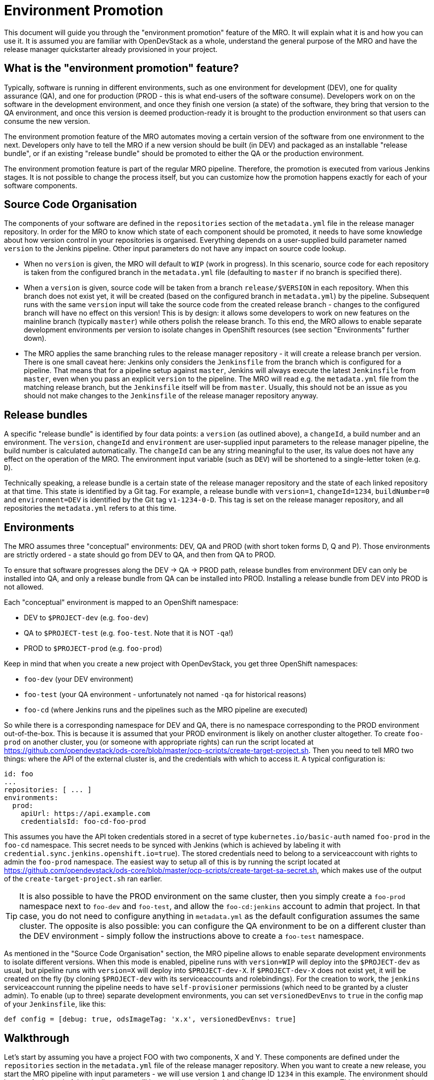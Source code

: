 # Environment Promotion

This document will guide you through the "environment promotion" feature of the MRO. It will explain what it is and how you can use it.
It is assumed you are familiar with OpenDevStack as a whole, understand the general purpose of the MRO and have the release manager quickstarter already provisioned in your project.

## What is the "environment promotion" feature?

Typically, software is running in different environments, such as one environment for development (DEV), one for quality assurance (QA), and one for production (PROD - this is what end-users of the software consume). Developers work on on the software in the development environment, and once they finish one version (a state) of the software, they bring that version to the QA environment, and once this version is deemed production-ready it is brought to the production environment so that users can consume the new version.

The environment promotion feature of the MRO automates moving a certain version of the software from one environment to the next. Developers only have to tell the MRO if a new version should be built (in DEV) and packaged as an installable "release bundle", or if an existing "release bundle" should be promoted to either the QA or the production environment.

The environment promotion feature is part of the regular MRO pipeline. Therefore, the promotion is executed from various Jenkins stages. It is not possible to change the process itself, but you can customize how the promotion happens exactly for each of your software components.

## Source Code Organisation

The components of your software are defined in the `repositories` section of the `metadata.yml` file in the release manager repository. In order for the MRO to know which state of each component should be promoted, it needs to have some knowledge about how version control in your repositories is organised. Everything depends on a user-supplied build parameter named `version` to the Jenkins pipeline. Other input parameters do not have any impact on source code lookup.

- When no `version` is given, the MRO will default to `WIP` (work in progress). In this scenario, source code for each repository is taken from the configured branch in the `metadata.yml` file (defaulting to `master` if no branch is specified there).
- When a `version` is given, source code will be taken from a branch `release/$VERSION` in each repository. When this branch does not exist yet, it will be created (based on the configured branch in `metadata.yml`) by the pipeline. Subsequent runs with the same `version` input will take the source code from the created release branch - changes to the configured branch will have no effect on this version! This is by design: it allows some developers to work on new features on the mainline branch (typically `master`) while others polish the release branch. To this end, the MRO allows to enable separate development environments per version to isolate changes in OpenShift resources (see section "Environments" further down).
- The MRO applies the same branching rules to the release manager repository - it will create a release branch per version. There is one small caveat here: Jenkins only considers the `Jenkinsfile` from the branch which is configured for a pipeline. That means that for a pipeline setup against `master`, Jenkins will always execute the latest `Jenkinsfile` from `master`, even when you pass an  explicit `version` to the pipeline. The MRO will read e.g. the `metadata.yml` file from the matching release branch, but the `Jenkinsfile` itself will be from `master`. Usually, this should not be an issue as you should not make changes to the `Jenkinsfile` of the release manager repository anyway.

## Release bundles

A specific "release bundle" is identified by four data points: a `version` (as outlined above), a `changeId`, a build number and an environment. The `version`, `changeId` and `environment` are user-supplied input parameters to the release manager pipeline, the build number is calculated automatically. The `changeId` can be any string meaningful to the user, its value does not have any effect on the operation of the MRO. The environment input variable (such as `DEV`) will be shortened to a single-letter token (e.g. `D`).

Technically speaking, a release bundle is a certain state of the release manager repository and the state of each linked repository at that time. This state is identified by a Git tag. For example, a release bundle with `version=1`, `changeId=1234`, `buildNumber=0` and `environment=DEV` is identified by the Git tag `v1-1234-0-D`. This tag is set on the release manager repository, and all repositories the `metadata.yml` refers to at this time.

## Environments

The MRO assumes three "conceptual" environments: DEV, QA and PROD (with short token forms D, Q and P). Those environments are strictly ordered - a state should go from DEV to QA, and then from QA to PROD.

To ensure that software progresses along the DEV -> QA -> PROD path, release bundles from environment DEV can only be installed into QA, and only a release bundle from QA can be installed into PROD. Installing a release bundle from DEV into PROD is not allowed.

Each "conceptual" environment is mapped to an OpenShift namespace:

- DEV to `$PROJECT-dev` (e.g. `foo-dev`)
- QA to `$PROJECT-test` (e.g. `foo-test`. Note that it is NOT `-qa`!)
- PROD to `$PROJECT-prod` (e.g. `foo-prod`)

Keep in mind that when you create a new project with OpenDevStack, you get three OpenShift namespaces:

- `foo-dev` (your DEV environment)
- `foo-test` (your QA environment - unfortunately not named `-qa` for historical reasons)
- `foo-cd` (where Jenkins runs and the pipelines such as the MRO pipeline are executed)

So while there is a corresponding namespace for DEV and QA, there is no namespace corresponding to the PROD environment out-of-the-box. This is because it is assumed that your PROD environment is likely on another cluster altogether. To create `foo-prod` on another cluster, you (or someone with appropriate rights) can run the script located at https://github.com/opendevstack/ods-core/blob/master/ocp-scripts/create-target-project.sh. Then you need to tell MRO two things: where the API of the external cluster is, and the credentials with which to access it. A typical configuration is:

```
id: foo
...
repositories: [ ... ]
environments:
  prod:
    apiUrl: https://api.example.com
    credentialsId: foo-cd-foo-prod
```

This assumes you have the API token credentials stored in a secret of type `kubernetes.io/basic-auth` named `foo-prod` in the `foo-cd` namespace. This secret needs to be synced with Jenkins (which is achieved by labeling it with `credential.sync.jenkins.openshift.io=true`). The stored credentials need to belong to a serviceaccount with rights to admin the `foo-prod` namespace. The easiest way to setup all of this is by running the script located at https://github.com/opendevstack/ods-core/blob/master/ocp-scripts/create-target-sa-secret.sh, which makes use of the output of the `create-target-project.sh` ran earlier.

TIP: It is also possible to have the PROD environment on the same cluster, then you simply create a `foo-prod` namespace next to `foo-dev` and `foo-test`, and allow the `foo-cd:jenkins` account to admin that project. In that case, you do not need to configure anything in `metadata.yml` as the default configuration assumes the same cluster. The opposite is also possible: you can configure the QA environment to be on a different cluster than the DEV environment - simply follow the instructions above to create a `foo-test` namespace.

As mentioned in the "Source Code Organisation" section, the MRO pipeline allows to enable separate development environments to isolate different versions. When this mode is enabled, pipeline runs with `version=WIP` will deploy into the `$PROJECT-dev` as usual, but pipeline runs with `version=X` will deploy into `$PROJECT-dev-X`. If `$PROJECT-dev-X` does not exist yet, it will be created on the fly (by cloning `$PROJECT-dev` with its serviceaccounts and rolebindings). For the creation to work, the `jenkins` serviceaccount running the pipeline needs to have `self-provisioner` permissions (which need to be granted by a cluster admin). To enable (up to three) separate development environments, you can set `versionedDevEnvs` to `true` in the config map of your `Jenkinsfile`, like this:

```
def config = [debug: true, odsImageTag: 'x.x', versionedDevEnvs: true]
```


## Walkthrough

Let's start by assuming you have a project FOO with two components, X and Y. These components are defined under the `repositories` section in the `metadata.yml` file of the release manager repository. When you want to create a new release, you start the MRO pipeline with input parameters - we will use version `1` and change ID `1234` in this example. The environment should be `DEV`. At the end of the pipeline run, you'll have a release bundle identified by the tag `v1-1234-0-D`. This release can later be promoted as-is to QA. Once it is installed there, the same release bundle will be tagged with `v1-1234-0-Q` which can then be promoted to PROD (where it will be tagged with `v1-1234-0-P`).

To create a release bundle, the MRO will first trigger the build of each component. Then, it will export all resources in your OpenShift namespace (`$PROJECT-$ENVIRONMENT`, here `foo-dev`) belonging to the component. By convention, this means all resources labeled with `app=$PROJECT-$COMPONENT` (e.g. `app=foo-x`). Any resources without such a label will NOT be part of the release bundle. The exported resources are stored in a `template.yml` file (an OpenShift template) located in the `openshift-exported` folder within each component repository. Further, the container image SHA of the running pod is retrieved and stored in the file `image-sha` in the same folder. Once done, the MRO will commit the two files, tag the commit with `v1-1234-0-D` and push to the remote. After this process has been done for all repositories, the same tag is also applied to the release manager repository. At this stage, the "dev release bundle" is complete and can be installed into QA.

To trigger the installation of an existing release bundle, the user needs to supply a `version` and `changeId` which has previously been used to create a release bundle. In our example, supplying `version=1`, `changeId=1234` and `environment=QA` will promote the release bundle identified by `v1-1234-0-D` to the QA environment and tag it with `v1-1234-0-Q`. Now that we have a "QA release bundle", we can promote it to PROD by supplying `version=1`, `changeId=1234` and `environment=PROD`.


## Customizing release bundle creation

As outlined above, a release bundle is essentially a state of all involved Git repositories. Each component repository contains two artifacts:

- a container image SHA
- OpenShift resource configuration (expressed in an OpenShift template)

You cannot modify the image SHA (it is the result of what the component pipeline builds), but you can influence the OpenShift template. One reason to do so is that e.g. routes or `ConfigMap` values will need to differ between environments, and you need to tell the MRO to parametrize the templates, and to supply the right values when the templates are applied in the target environment.

When the MRO exports configuration, it has no way to tell which values should actually be parameters. For example, you might have a route `x.foo-dev.dev-cluster.com` in DEV, and want this to be `x.foo-test.dev-cluster.com` in QA and `x.foo-prod.prod-cluster.com` in PROD. In the exported template, the value `x.foo-dev.dev-cluster.com` will be hardcoded. To fix this, you can create three files in the release manager repository, `dev.env`, `qa.env` and `prod.env`. These files may contain `PARAM=value` lines, like this:

dev.env
----
X_ROUTE=x.foo-dev.dev-cluster.com
----

qa.env
----
X_ROUTE=x.foo-test.dev-cluster.com
----

prod.env
----
X_ROUTE=x.foo-prod.prod-cluster.com
----

All three files need to list the exact same parameters - otherwise applying the templates will fail. Once those param files are present, the MRO will pick them up automatically. When you create a release bundle (in DEV), the param file is applied "in reverse", meaning that any concrete param value (on the right) will be substituted with the param key (on the left) in the template. Later when the template is applied in e.g. QA, the param keys are replaced with the concrete values from `qa.env`.

IMPORTANT: It is necessary to have all the param files completed before you create a release bundle - if you want to change e.g. the value of a parameter in the `prod.env` file afterwards, you will need to create a new release bundle (as they are identified by Git tags, which do not move when you make new commits on the release branch).

Next to parametrizing templates, you can also adjust how the export is done. As the export is using https://github.com/opendevstack/tailor[Tailor], the best way to customize is to supply a `Tailorfile` in the `openshift-exported` folder, in which you can define the options you want to set, such as excluding certain labels or resource types, or preserving specific fields in the live configuration. Please see Tailor's documentation for more information. It is also possible to have different configuration files per environment if you suffix with the `$PROJECT`, e.g. `Tailorfile.foo-dev`.

TIP: If you have component-specific parameters that differ between environments, a lightweight way to add these is via parameter files located in the `openshift-exported` folder matching the target project such as `foo-dev.env`, `foo-test.env` and `foo-prod.env`. These files are picked up automatically without special setup in a `Tailorfile`.

## Authoring OpenShift configuration

In the process described above, the OpenShift configuration is exported and stored in the repositories in `openshift-exported`. This approach is easy to get started with, but it does have limitations:

- There is no defined state: whatever gets exported is what will be promoted, even if a certain configuration was meant to be only temporary or is specific to e.g. only the DEV environment.
- There is little traceability: as configuration is done through the OpenShift web interface, it is not known who did the change and when, and no chance for other team members to review that change.
- The parametrization of the exported template might produce incorrect results as it is just a string search-and-replace operation without further knowledge of the meaning of your configuration values.

To overcome these issues, it is possible to author the OpenShift templates yourself instead of exporting them. The fastest way to start with this is by renaming the folder `openshift-exported` (containing the exported template) to `openshift.` From this point on, the MRO pipeline will skip the export, and apply whatever is defined in the `openshift` folder.

TIP: If you are new to writing OpenShift templates, please read https://github.com/opendevstack/tailor#template-authoring.

When you author templates, you can also store the secrets in the param files GPG encrypted (`.env.enc` files). To achieve this, you need to create a private/public keypair for Jenkins, store the private key in a secret called `tailor-private-key` in your `foo-cd` namespace, and sync it as a Jenkins credentials item. Once the `.env.enc` files are encrypted against the public key, the MRO pipeline will automatically use the private key to decrypt the params on-the-fly. Please see https://github.com/opendevstack/tailor#working-with-secrets[Working with Secrets] for more information.

## Known Limitations

- For versioned, separate DEV environments, pulling images from the `foo-cd` namespace is not possible (because the `foo-cd:jenkins` serviceaccount does not have admin rights in `foo-cd` and therefore can't grant access to it)
- Tagging means we are pointing to a concrete SHA of a Git repository. This enforces that no manual editing of exported config can happen between promotion to QA and promotion to PROD, which in effect forces everything to be parameterized properly.
- Every component must have exactly one `DeploymentConfig` with exactly one pod and one container. The `DeploymentConfig` name must match the component ID. Further, the `DeploymentConfig` must have an image trigger set on the `latest` tag of the corresonding `ImageStream`.
- JIRA always triggers the `master` branch of the release manager, which means the `Jenkinsfile` is always taken from `master` (and NOT from the correct release branch - only `metadata.yml` etc. are read from the release branch)
- There is only one QA namespace, preventing to test multiple releases at the same time.
- The secret of the serviceaccount in the target cluster is known to the MRO (as a Jenkins credential synced from OpenShift), therefore developers with edit/admin rights in the CD namespace have access to that secret
- Tags could manually be set / moved (this can be prevented in Bitbucket by administrators)
- Passwords etc. in the OpenShift configuration are stored in clear text in the export (this can be prevented by authoring templates and using a private key for encryption of param files)
- During export, the templates are parameterized automatically, but this is done using string search-and-replace and unwanted replacements might occur (this can be prevented by authoring the templates manually).
- By default, SonarQube scans (and reports) are only generated for the `master` branch of each component. As the MRO automatically creates release branches for each version, no scans and reports are created on those. This can be changed by configuring `sonarQubeBranch: '*'`` in each component's `Jenkinsfile`, however keep in mind that quality trends etc. will be mixed up if you use the free version of SonarQube as that version does not have support for multiple branches.
- An existing QA-tag cannot be deployed again in PROD. This has been intentionally designed that way as any change to PROD needs its unique change ID, which results in a new tag.
